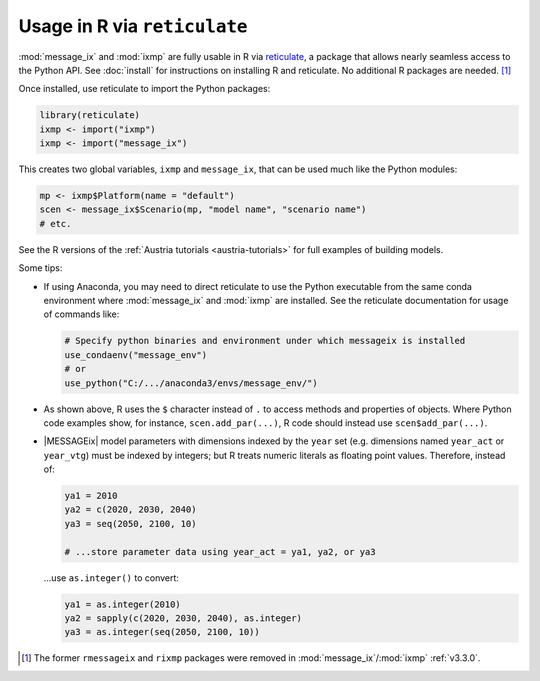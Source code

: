 .. TODO this page should eventually be renamed from rmessageix to discontinue usage of that name.

Usage in R via ``reticulate``
*****************************

:mod:`message_ix` and :mod:`ixmp` are fully usable in R via `reticulate`_, a package that allows nearly seamless access to the Python API.
See :doc:`install` for instructions on installing R and reticulate.
No additional R packages are needed. [1]_

Once installed, use reticulate to import the Python packages:

.. code-block:: R

   library(reticulate)
   ixmp <- import("ixmp")
   ixmp <- import("message_ix")

This creates two global variables, ``ixmp`` and ``message_ix``, that can be used much like the Python modules:

.. code-block:: R

   mp <- ixmp$Platform(name = "default")
   scen <- message_ix$Scenario(mp, "model name", "scenario name")
   # etc.

See the R versions of the :ref:`Austria tutorials <austria-tutorials>` for full examples of building models.

Some tips:

- If using Anaconda, you may need to direct reticulate to use the Python executable from the same conda environment where :mod:`message_ix` and :mod:`ixmp` are installed.
  See the reticulate documentation for usage of commands like:

  .. code-block:: R

    # Specify python binaries and environment under which messageix is installed
    use_condaenv("message_env")
    # or
    use_python("C:/.../anaconda3/envs/message_env/")

- As shown above, R uses the ``$`` character instead of ``.`` to access methods and properties of objects.
  Where Python code examples show, for instance, ``scen.add_par(...)``, R code should instead use ``scen$add_par(...)``.
- |MESSAGEix| model parameters with dimensions indexed by the ``year`` set (e.g. dimensions named ``year_act`` or ``year_vtg``) must be indexed by integers; but R treats numeric literals as floating point values.
  Therefore, instead of:

  .. code-block:: R

     ya1 = 2010
     ya2 = c(2020, 2030, 2040)
     ya3 = seq(2050, 2100, 10)

     # ...store parameter data using year_act = ya1, ya2, or ya3

  …use ``as.integer()`` to convert:

  .. code-block:: R

     ya1 = as.integer(2010)
     ya2 = sapply(c(2020, 2030, 2040), as.integer)
     ya3 = as.integer(seq(2050, 2100, 10))



.. _`reticulate`: https://rstudio.github.io/reticulate/
.. [1] The former ``rmessageix`` and ``rixmp`` packages were removed in :mod:`message_ix`/:mod:`ixmp` :ref:`v3.3.0`.
